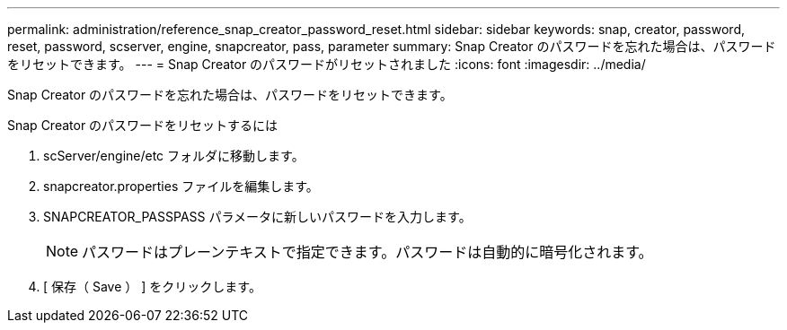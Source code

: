 ---
permalink: administration/reference_snap_creator_password_reset.html 
sidebar: sidebar 
keywords: snap, creator, password, reset, password, scserver, engine, snapcreator, pass, parameter 
summary: Snap Creator のパスワードを忘れた場合は、パスワードをリセットできます。 
---
= Snap Creator のパスワードがリセットされました
:icons: font
:imagesdir: ../media/


[role="lead"]
Snap Creator のパスワードを忘れた場合は、パスワードをリセットできます。

Snap Creator のパスワードをリセットするには

. scServer/engine/etc フォルダに移動します。
. snapcreator.properties ファイルを編集します。
. SNAPCREATOR_PASSPASS パラメータに新しいパスワードを入力します。
+

NOTE: パスワードはプレーンテキストで指定できます。パスワードは自動的に暗号化されます。

. [ 保存（ Save ） ] をクリックします。

